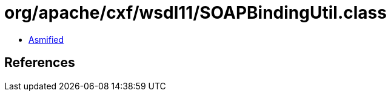 = org/apache/cxf/wsdl11/SOAPBindingUtil.class

 - link:SOAPBindingUtil-asmified.java[Asmified]

== References

